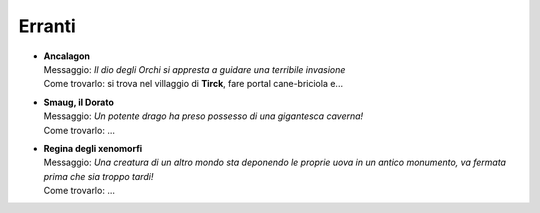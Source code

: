Erranti
=======

* | **Ancalagon**
  | Messaggio: *Il dio degli Orchi si appresta a guidare una terribile invasione*
  | Come trovarlo: si trova nel villaggio di **Tirck**, fare portal cane-briciola e...

* | **Smaug, il Dorato**
  | Messaggio: *Un potente drago ha preso possesso di una gigantesca caverna!*
  | Come trovarlo: ...

* | **Regina degli xenomorfi**
  | Messaggio: *Una creatura di un altro mondo sta deponendo le proprie uova in un antico monumento,
    va fermata prima che sia troppo tardi!*
  | Come trovarlo: ...

